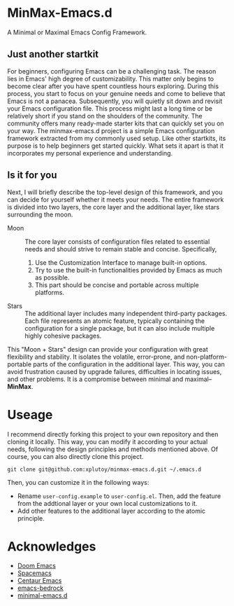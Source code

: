 * MinMax-Emacs.d

A Minimal or Maximal Emacs Config Framework.


** Just  another startkit

For beginners, configuring Emacs can be a challenging task. The reason lies in Emacs' high degree of customizability. This matter only begins to become clear after you have spent countless hours exploring. During this process, you start to focus on your genuine needs and come to believe that Emacs is not a panacea. Subsequently, you will quietly sit down and revisit your Emacs configuration file. This process might last a long time or be relatively short if you stand on the shoulders of the community. The community offers many ready-made starter kits that can quickly set you on your way. The minmax-emacs.d project is a simple Emacs configuration framework extracted from my commonly used setup. Like other startkits, its purpose is to help beginners get started quickly. What sets it apart is that it incorporates my personal experience and understanding.

** Is it for you

Next, I will briefly describe the top-level design of this framework, and you can decide for yourself whether it meets your needs. The entire framework is divided into two layers, the core layer and the additional layer, like stars surrounding the moon.

- Moon :: The core layer consists of configuration files related to essential needs and should strive to remain stable and concise. Specifically,

  1. Use the Customization Interface to manage built-in options.
  2. Try to use the built-in functionalities provided by Emacs as much as possible.
  3. This part should be concise and portable across multiple platforms.

- Stars :: The additional layer includes many independent third-party packages. Each file represents an atomic feature, typically containing the configuration for a single package, but it can also include multiple highly cohesive packages.

This "Moon + Stars" design can provide your configuration with great flexibility and stability. It isolates the volatile, error-prone, and non-platform-portable parts of the configuration in the additional layer. This way, you can avoid frustration caused by upgrade failures, difficulties in locating issues, and other problems. It is a compromise between minimal and maximal--*MinMax*.


* Useage

I recommend directly forking this project to your own repository and then cloning it locally. This way, you can modify it according to your actual needs, following the design principles and methods mentioned above. Of course, you can also directly clone this project.

#+begin_src shell
  git clone git@github.com:xplutoy/minmax-emacs.d.git ~/.emacs.d
#+end_src

Then, you can customize it in the following ways:

- Rename =user-config.example= to =user-config.el=. Then, add the feature from the addtional layer or your own local customizations to it.
- Add other features to the additional layer according to the atomic principle.

* Acknowledges

- [[https://github.com/doomemacs/doomemacs][Doom Emacs]]
- [[https://github.com/syl20bnr/spacemacs][Spacemacs]]
- [[https://github.com/seagle0128/.emacs.d][Centaur Emacs]]
- [[https://sr.ht/~ashton314/emacs-bedrock/][emacs-bedrock]]
- [[https://github.com/jamescherti/minimal-emacs.d][minimal-emacs.d]]
